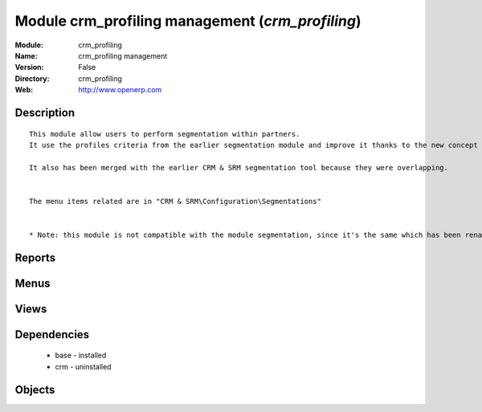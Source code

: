 
Module crm_profiling management (*crm_profiling*)
=================================================
:Module: crm_profiling
:Name: crm_profiling management
:Version: False
:Directory: crm_profiling
:Web: http://www.openerp.com

Description
-----------

::
  
    
      This module allow users to perform segmentation within partners.
      It use the profiles criteria from the earlier segmentation module and improve it thanks to the new concept of questionnaire. You can now regroup questions into a questionnaire and directly use it on a partner.
  
      It also has been merged with the earlier CRM & SRM segmentation tool because they were overlapping.
  
  
      The menu items related are in "CRM & SRM\Configuration\Segmentations"
  
  
      * Note: this module is not compatible with the module segmentation, since it's the same which has been renamed.
      

Reports
-------

Menus
-------

Views
-----

Dependencies
------------

 * base - installed

 * crm - uninstalled

Objects
-------